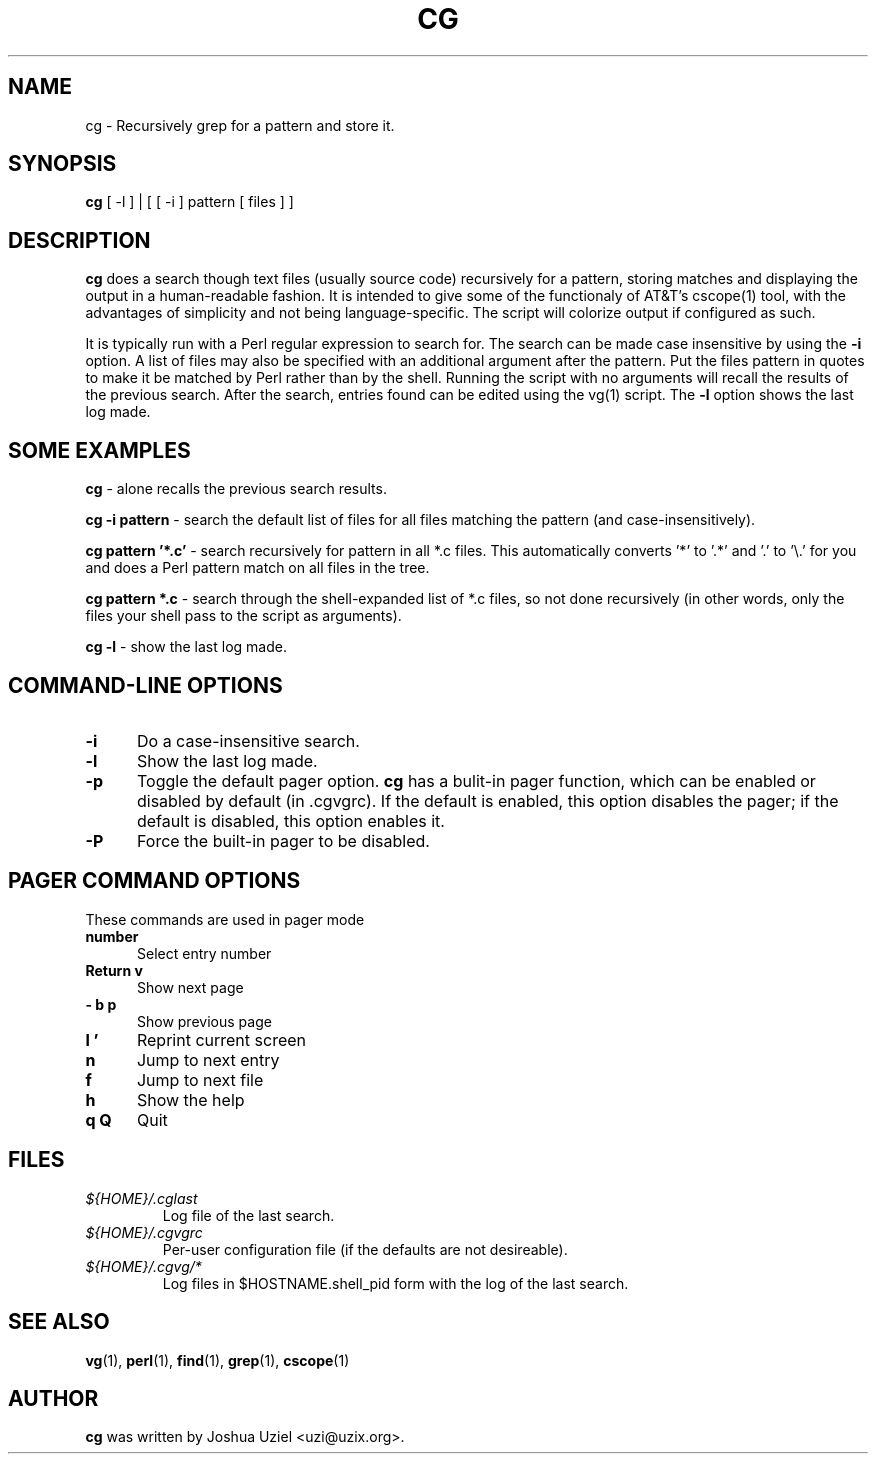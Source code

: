 .\"             -*-Nroff-*-
.\"
.TH CG 1 "13 Mar 2002" "" ""
.SH NAME
cg \- Recursively grep for a pattern and store it.
.SH SYNOPSIS
.B cg 
[ -l ] | [ [ -i ] pattern [ files ] ]
.SH DESCRIPTION
.B "cg "
does a search though text files (usually source code) recursively
for a pattern, storing matches and displaying the output in a
human-readable fashion.  It is intended to give some of the
functionaly of AT&T's cscope(1) tool, with the advantages of
simplicity and not being language-specific.  The script will
colorize output if configured as such.
.sp
It is typically run with a Perl regular expression to search for.
The search can be made case insensitive by using the
.B -i
option.  A list of files may also be specified with an additional
argument after the pattern.  Put the files pattern in quotes to
make it be matched by Perl rather than by the shell.  Running the
script with no arguments will recall the results of the previous
search.  After the search, entries found can be edited using the
vg(1) script.  The
.B -l
option shows the last log made.
.PP
.SH "SOME EXAMPLES"
.B cg
- alone recalls the previous search results.
.sp
.B cg \-i pattern
- search the default list of files for all files matching the pattern
(and case-insensitively).
.sp
.B cg pattern '*.c'
- search recursively for pattern in all *.c files.  This automatically
converts '*' to '.*' and '.' to '\\.' for you and does a Perl pattern
match on all files in the tree.
.sp
.B cg pattern *.c
- search through the shell-expanded list of *.c files, so not done
recursively (in other words, only the files your shell pass to the
script as arguments).
.sp
.B cg \-l
- show the last log made.
.PP
.SH "COMMAND\-LINE OPTIONS"
.TP 0.5i
.B "\-i "
Do a case-insensitive search.
.TP 0.5i
.B "\-l "
Show the last log made.
.TP 0.5i
.B "\-p "
Toggle the default pager option.  
.B cg
has a bulit-in pager function, which can be enabled or disabled by
default (in .cgvgrc).  If the default is enabled, this option disables
the pager; if the default is disabled, this option enables it.
.TP 0.5i
.B "\-P "
Force the built-in pager to be disabled.

.SH "PAGER COMMAND OPTIONS"
These commands are used in pager mode
.TP 0.5i
.B "number" 
Select entry number
.TP 0.5i
.B "Return v"
Show next page
.TP 0.5i
.B "\- b p"
Show previous page
.TP 0.5i
.B "l '"
Reprint current screen
.TP 0.5i
.B "n"
Jump to next entry
.TP 0.5i
.B "f"
Jump to next file
.TP 0.5i
.B "h"
Show the help
.TP 0.5i
.B "q Q"
Quit

.SH FILES
.ne 3
.TP
.I ${HOME}/.cglast
Log file of the last search.
.ne 3
.TP
.I ${HOME}/.cgvgrc
Per-user configuration file (if the defaults are not desireable).
.ne 3
.TP
.I ${HOME}/.cgvg/*
Log files in $HOSTNAME.shell_pid form with the log of the last search.
.fi

.SH "SEE ALSO"
.BR vg (1),
.BR perl (1),
.BR find (1),
.BR grep (1),
.BR cscope (1)

.SH AUTHOR
.B cg
was written by Joshua Uziel <uzi@uzix.org>.
